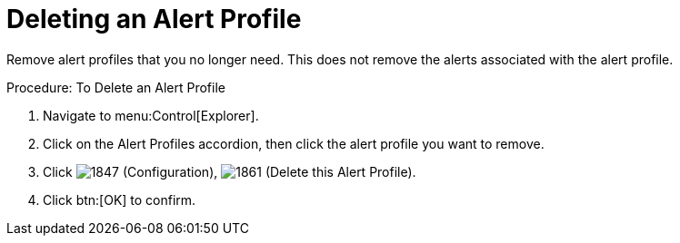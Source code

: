 [[_to_delete_an_alert_profile]]
= Deleting an Alert Profile

Remove alert profiles that you no longer need.
This does not remove the alerts associated with the alert profile. 

.Procedure: To Delete an Alert Profile
. Navigate to menu:Control[Explorer]. 
. Click on the [label]#Alert Profiles# accordion, then click the alert profile you want to remove. 
. Click  image:images/1847.png[] ([label]#Configuration#),  image:images/1861.png[] ([label]#Delete this Alert Profile#). 
. Click btn:[OK] to confirm. 